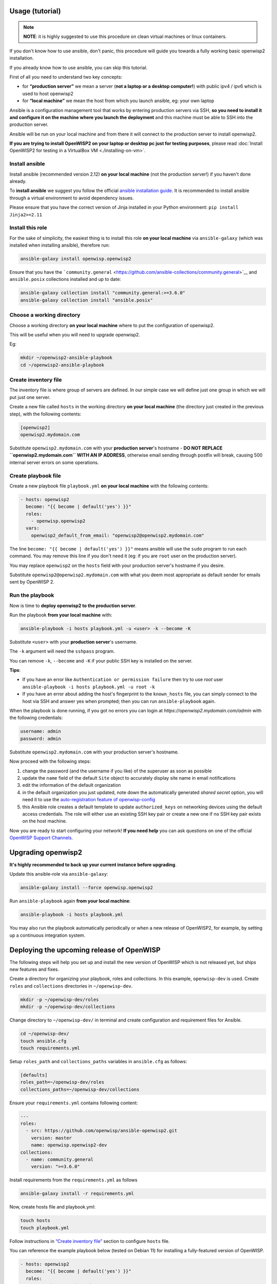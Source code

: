 Usage (tutorial)
================

.. note::

    **NOTE**: it is highly suggested to use this procedure on clean
    virtual machines or linux containers.

.. raw:: html

    <p>
        <iframe width="560"
                height="315"
                src="https://www.youtube.com/watch?v=v_DUeFUGG8Q"
                frameborder="0"
                allowfullscreen>
        </iframe>
    </p>

If you don't know how to use ansible, don't panic, this procedure will
guide you towards a fully working basic openwisp2 installation.

If you already know how to use ansible, you can skip this tutorial.

First of all you need to understand two key concepts:

- for **“production server”** we mean a server (**not a laptop or a
  desktop computer!**) with public ipv4 / ipv6 which is used to host
  openwisp2
- for **“local machine”** we mean the host from which you launch ansible,
  eg: your own laptop

Ansible is a configuration management tool that works by entering
production servers via SSH, **so you need to install it and configure it
on the machine where you launch the deployment** and this machine must be
able to SSH into the production server.

Ansible will be run on your local machine and from there it will connect
to the production server to install openwisp2.

**If you are trying to install OpenWISP2 on your laptop or desktop pc just
for testing purposes**, please read :doc:`Install OpenWISP2 for testing in
a VirtualBox VM <./installing-on-vm>`.

.. _install_ansible:

Install ansible
---------------

Install ansible (recommended version 2.12) **on your local machine** (not
the production server!) if you haven't done already.

To **install ansible** we suggest you follow the official `ansible
installation guide
<https://docs.ansible.com/ansible/latest/installation_guide/intro_installation.html#installing-ansible-in-a-virtual-environment-with-pip>`__.
It is recommended to install ansible through a virtual environment to
avoid dependency issues.

Please ensure that you have the correct version of Jinja installed in your
Python environment: ``pip install Jinja2>=2.11``

.. _install_ansible_openwisp2:

Install this role
-----------------

For the sake of simplicity, the easiest thing is to install this role **on
your local machine** via ``ansible-galaxy`` (which was installed when
installing ansible), therefore run:

.. code-block:: shell

    ansible-galaxy install openwisp.openwisp2

Ensure that you have the ```community.general``
<https://github.com/ansible-collections/community.general>`__ and
``ansible.posix`` collections installed and up to date:

.. code-block:: shell

    ansible-galaxy collection install "community.general:>=3.6.0"
    ansible-galaxy collection install "ansible.posix"

Choose a working directory
--------------------------

Choose a working directory **on your local machine** where to put the
configuration of openwisp2.

This will be useful when you will need to upgrade openwisp2.

Eg:

.. code-block:: shell

    mkdir ~/openwisp2-ansible-playbook
    cd ~/openwisp2-ansible-playbook

Create inventory file
---------------------

The inventory file is where group of servers are defined. In our simple
case we will define just one group in which we will put just one server.

Create a new file called ``hosts`` in the working directory **on your
local machine** (the directory just created in the previous step), with
the following contents:

.. code-block:: text

    [openwisp2]
    openwisp2.mydomain.com

Substitute ``openwisp2.mydomain.com`` with your **production server**'s
hostname - **DO NOT REPLACE ``openwisp2.mydomain.com`` WITH AN IP
ADDRESS**, otherwise email sending through postfix will break, causing 500
internal server errors on some operations.

Create playbook file
--------------------

Create a new playbook file ``playbook.yml`` **on your local machine** with
the following contents:

.. code-block:: yaml

    - hosts: openwisp2
      become: "{{ become | default('yes') }}"
      roles:
        - openwisp.openwisp2
      vars:
        openwisp2_default_from_email: "openwisp2@openwisp2.mydomain.com"

The line ``become: "{{ become | default('yes') }}"`` means ansible will
use the ``sudo`` program to run each command. You may remove this line if
you don't need it (eg: if you are ``root`` user on the production server).

You may replace ``openwisp2`` on the ``hosts`` field with your production
server's hostname if you desire.

Substitute ``openwisp2@openwisp2.mydomain.com`` with what you deem most
appropriate as default sender for emails sent by OpenWISP 2.

Run the playbook
----------------

Now is time to **deploy openwisp2 to the production server**.

Run the playbook **from your local machine** with:

.. code-block:: shell

    ansible-playbook -i hosts playbook.yml -u <user> -k --become -K

Substitute ``<user>`` with your **production server**'s username.

The ``-k`` argument will need the ``sshpass`` program.

You can remove ``-k``, ``--become`` and ``-K`` if your public SSH key is
installed on the server.

**Tips**:

- If you have an error like ``Authentication or permission failure`` then
  try to use *root* user ``ansible-playbook -i hosts playbook.yml -u root
  -k``
- If you have an error about adding the host's fingerprint to the
  ``known_hosts`` file, you can simply connect to the host via SSH and
  answer yes when prompted; then you can run ``ansible-playbook`` again.

When the playbook is done running, if you got no errors you can login at
`https://openwisp2.mydomain.com/admin` with the following credentials:

.. code-block:: text

    username: admin
    password: admin

Substitute ``openwisp2.mydomain.com`` with your production server's
hostname.

Now proceed with the following steps:

1. change the password (and the username if you like) of the superuser as
   soon as possible
2. update the ``name`` field of the default ``Site`` object to accurately
   display site name in email notifications
3. edit the information of the default organization
4. in the default organization you just updated, note down the
   automatically generated *shared secret* option, you will need it to use
   the `auto-registration feature of openwisp-config
   <https://github.com/openwisp/openwisp-config#automatic-registration>`__
5. this Ansible role creates a default template to update
   ``authorized_keys`` on networking devices using the default access
   credentials. The role will either use an existing SSH key pair or
   create a new one if no SSH key pair exists on the host machine.

Now you are ready to start configuring your network! **If you need help**
you can ask questions on one of the official `OpenWISP Support Channels
<http://openwisp.org/support.html>`__.

Upgrading openwisp2
===================

**It's highly recommended to back up your current instance before
upgrading**.

Update this ansible-role via ``ansible-galaxy``:

.. code-block:: shell

    ansible-galaxy install --force openwisp.openwisp2

Run ``ansible-playbook`` again **from your local machine**:

.. code-block:: shell

    ansible-playbook -i hosts playbook.yml

You may also run the playbook automatically periodically or when a new
release of OpenWISP2, for example, by setting up a continuous integration
system.

Deploying the upcoming release of OpenWISP
==========================================

The following steps will help you set up and install the new version of
OpenWISP which is not released yet, but ships new features and fixes.

Create a directory for organizing your playbook, roles and collections. In
this example, ``openwisp-dev`` is used. Create ``roles`` and
``collections`` directories in ``~/openwisp-dev``.

.. code-block::

    mkdir -p ~/openwisp-dev/roles
    mkdir -p ~/openwisp-dev/collections

Change directory to ``~/openwisp-dev/`` in terminal and create
configuration and requirement files for Ansible.

.. code-block::

    cd ~/openwisp-dev/
    touch ansible.cfg
    touch requirements.yml

Setup ``roles_path`` and ``collections_paths`` variables in
``ansible.cfg`` as follows:

.. code-block::

    [defaults]
    roles_path=~/openwisp-dev/roles
    collections_paths=~/openwisp-dev/collections

Ensure your ``requirements.yml`` contains following content:

.. code-block:: yml

    ---
    roles:
      - src: https://github.com/openwisp/ansible-openwisp2.git
        version: master
        name: openwisp.openwisp2-dev
    collections:
      - name: community.general
        version: ">=3.6.0"

Install requirements from the ``requirements.yml`` as follows

.. code-block::

    ansible-galaxy install -r requirements.yml

Now, create hosts file and playbook.yml:

.. code-block::

    touch hosts
    touch playbook.yml

Follow instructions in `“Create inventory file”
<#create-inventory-file>`__ section to configure ``hosts`` file.

You can reference the example playbook below (tested on Debian 11) for
installing a fully-featured version of OpenWISP.

.. code-block:: yml

    - hosts: openwisp2
      become: "{{ become | default('yes') }}"
      roles:
        - openwisp.openwisp2-dev
      vars:
        openwisp2_network_topology: true
        openwisp2_firmware_upgrader: true
        openwisp2_radius: true
        openwisp2_monitoring: true # monitoring is enabled by default

Read `“Role Variables” <#role-variables>`__ section to learn about
available configuration variables.

Follow instructions in `“Run the playbook” <#run-the-playbook>`__ section
to run above playbook.

